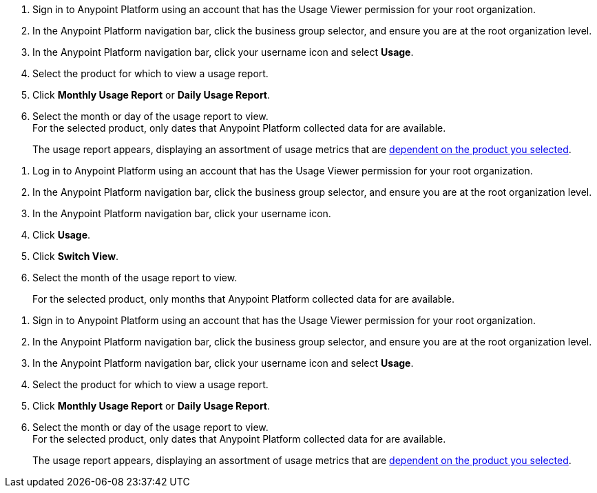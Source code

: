 // tag::accessUsageReports[]

. Sign in to Anypoint Platform using an account that has the Usage Viewer permission for your root organization.
. In the Anypoint Platform navigation bar, click the business group selector, and ensure you are at the root organization level.
. In the Anypoint Platform navigation bar, click your username icon and select *Usage*.
. Select the product for which to view a usage report.
. Click *Monthly Usage Report* or *Daily Usage Report*. +
. Select the month or day of the usage report to view. +
For the selected product, only dates that Anypoint Platform collected data for are available.
+
The usage report appears, displaying an assortment of usage metrics that are xref:usage-metrics.adoc[dependent on the product you selected].  


// end::accessUsageReports[]

// tag::accessUsageReportsLegacy[]
// Not using this after October
. Log in to Anypoint Platform using an account that has the Usage Viewer permission for your root organization.
. In the Anypoint Platform navigation bar, click the business group selector, and ensure you are at the root organization level.
. In the Anypoint Platform navigation bar, click your username icon.
. Click *Usage*.
. Click *Switch View*. 
. Select the month of the usage report to view. 
+
For the selected product, only months that Anypoint Platform collected data for are available.

// end::accessUsageReportsLegacy[]

// tag::accessUsageReportsNew[]

. Sign in to Anypoint Platform using an account that has the Usage Viewer permission for your root organization.
. In the Anypoint Platform navigation bar, click the business group selector, and ensure you are at the root organization level.
. In the Anypoint Platform navigation bar, click your username icon and select *Usage*.
. Select the product for which to view a usage report.
. Click *Monthly Usage Report* or *Daily Usage Report*. +
. Select the month or day of the usage report to view. +
For the selected product, only dates that Anypoint Platform collected data for are available.
+
The usage report appears, displaying an assortment of usage metrics that are xref:usage-metrics.adoc[dependent on the product you selected]. 

// end::accessUsageReportsNew[]